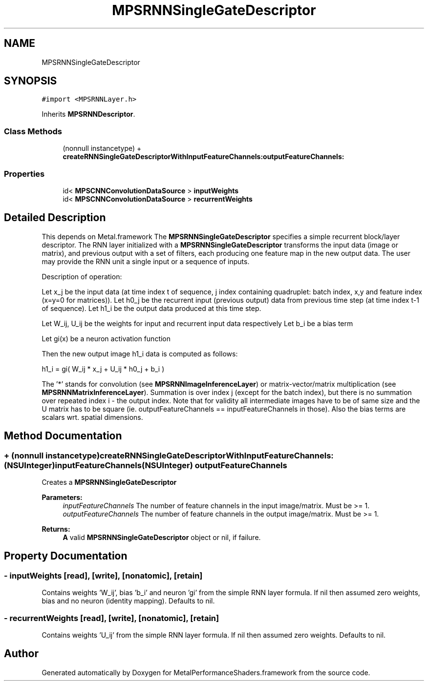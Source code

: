 .TH "MPSRNNSingleGateDescriptor" 3 "Thu Feb 8 2018" "Version MetalPerformanceShaders-100" "MetalPerformanceShaders.framework" \" -*- nroff -*-
.ad l
.nh
.SH NAME
MPSRNNSingleGateDescriptor
.SH SYNOPSIS
.br
.PP
.PP
\fC#import <MPSRNNLayer\&.h>\fP
.PP
Inherits \fBMPSRNNDescriptor\fP\&.
.SS "Class Methods"

.in +1c
.ti -1c
.RI "(nonnull instancetype) + \fBcreateRNNSingleGateDescriptorWithInputFeatureChannels:outputFeatureChannels:\fP"
.br
.in -1c
.SS "Properties"

.in +1c
.ti -1c
.RI "id< \fBMPSCNNConvolutionDataSource\fP > \fBinputWeights\fP"
.br
.ti -1c
.RI "id< \fBMPSCNNConvolutionDataSource\fP > \fBrecurrentWeights\fP"
.br
.in -1c
.SH "Detailed Description"
.PP 
This depends on Metal\&.framework  The \fBMPSRNNSingleGateDescriptor\fP specifies a simple recurrent block/layer descriptor\&. The RNN layer initialized with a \fBMPSRNNSingleGateDescriptor\fP transforms the input data (image or matrix), and previous output with a set of filters, each producing one feature map in the new output data\&. The user may provide the RNN unit a single input or a sequence of inputs\&. 
.PP
.nf
Description of operation:

.fi
.PP
.PP
Let x_j be the input data (at time index t of sequence, j index containing quadruplet: batch index, x,y and feature index (x=y=0 for matrices))\&. Let h0_j be the recurrent input (previous output) data from previous time step (at time index t-1 of sequence)\&. Let h1_i be the output data produced at this time step\&.
.PP
Let W_ij, U_ij be the weights for input and recurrent input data respectively Let b_i be a bias term
.PP
Let gi(x) be a neuron activation function
.PP
Then the new output image h1_i data is computed as follows: 
.PP
.nf
h1_i = gi( W_ij * x_j + U_ij * h0_j  + b_i )

.fi
.PP
.PP
The '*' stands for convolution (see \fBMPSRNNImageInferenceLayer\fP) or matrix-vector/matrix multiplication (see \fBMPSRNNMatrixInferenceLayer\fP)\&. Summation is over index j (except for the batch index), but there is no summation over repeated index i - the output index\&. Note that for validity all intermediate images have to be of same size and the U matrix has to be square (ie\&. outputFeatureChannels == inputFeatureChannels in those)\&. Also the bias terms are scalars wrt\&. spatial dimensions\&. 
.SH "Method Documentation"
.PP 
.SS "+ (nonnull instancetype) createRNNSingleGateDescriptorWithInputFeatureChannels: (NSUInteger) inputFeatureChannels(NSUInteger) outputFeatureChannels"
Creates a \fBMPSRNNSingleGateDescriptor\fP 
.PP
\fBParameters:\fP
.RS 4
\fIinputFeatureChannels\fP The number of feature channels in the input image/matrix\&. Must be >= 1\&. 
.br
\fIoutputFeatureChannels\fP The number of feature channels in the output image/matrix\&. Must be >= 1\&. 
.RE
.PP
\fBReturns:\fP
.RS 4
\fBA\fP valid \fBMPSRNNSingleGateDescriptor\fP object or nil, if failure\&. 
.RE
.PP

.SH "Property Documentation"
.PP 
.SS "\- inputWeights\fC [read]\fP, \fC [write]\fP, \fC [nonatomic]\fP, \fC [retain]\fP"
Contains weights 'W_ij', bias 'b_i' and neuron 'gi' from the simple RNN layer formula\&. If nil then assumed zero weights, bias and no neuron (identity mapping)\&. Defaults to nil\&. 
.SS "\- recurrentWeights\fC [read]\fP, \fC [write]\fP, \fC [nonatomic]\fP, \fC [retain]\fP"
Contains weights 'U_ij' from the simple RNN layer formula\&. If nil then assumed zero weights\&. Defaults to nil\&. 

.SH "Author"
.PP 
Generated automatically by Doxygen for MetalPerformanceShaders\&.framework from the source code\&.
